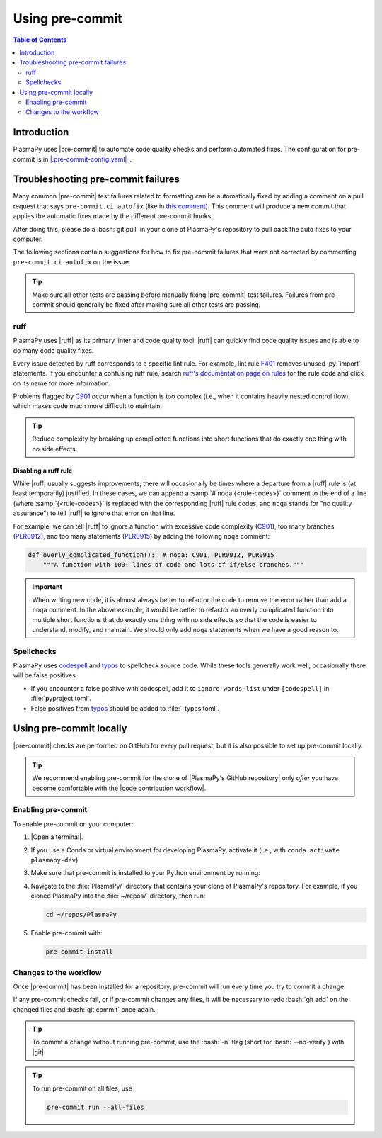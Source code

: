 .. _pre-commit:

****************
Using pre-commit
****************

.. contents:: Table of Contents
   :depth: 2
   :local:
   :backlinks: none

Introduction
============

PlasmaPy uses |pre-commit| to automate code quality checks and perform
automated fixes. The configuration for pre-commit is in
|.pre-commit-config.yaml|_.

.. _pre-commit-troubleshooting:

Troubleshooting pre-commit failures
===================================

Many common |pre-commit| test failures related to formatting can be
automatically fixed by adding a comment on a pull request that says
``pre-commit.ci autofix`` (like in `this comment
<https://github.com/PlasmaPy/PlasmaPy/pull/1500#issuecomment-1216865989>`__).
This comment will produce a new commit that applies the automatic fixes
made by the different pre-commit hooks.

After doing this, please do a :bash:`git pull` in your clone of
PlasmaPy's repository to pull back the auto fixes to your computer.

The following sections contain suggestions for how to fix pre-commit
failures that were not corrected by commenting ``pre-commit.ci autofix``
on the issue.

.. tip::

   Make sure all other tests are passing before manually fixing
   |pre-commit| test failures. Failures from pre-commit should generally
   be fixed after making sure all other tests are passing.

ruff
----

PlasmaPy uses |ruff| as its primary linter and code quality tool. |ruff|
can quickly find code quality issues and is able to do many code quality
fixes.

Every issue detected by ruff corresponds to a specific lint rule. For
example, lint rule F401_ removes unused :py:`import` statements. If you
encounter a confusing ruff rule, search `ruff's documentation page on
rules`_ for the rule code and click on its name for more information.

Problems flagged by C901_ occur when a function is too complex (i.e.,
when it contains heavily nested control flow), which makes code much
more difficult to maintain.

.. tip::

   Reduce complexity by breaking up complicated functions into short
   functions that do exactly one thing with no side effects.

Disabling a ruff rule
~~~~~~~~~~~~~~~~~~~~~

While |ruff| usually suggests improvements, there will occasionally be
times where a departure from a |ruff| rule is (at least temporarily)
justified. In these cases, we can append a :samp:`# noqa {<rule-codes>}`
comment to the end of a line (where :samp:`{<rule-codes>}` is replaced
with the corresponding |ruff| rule codes, and ``noqa`` stands for "no
quality assurance") to tell |ruff| to ignore that error on that line.

For example, we can tell |ruff| to ignore a function with excessive
code complexity (C901_), too many branches (PLR0912_), and too many
statements (PLR0915_) by adding the following ``noqa`` comment:

.. code-block:: python

   def overly_complicated_function():  # noqa: C901, PLR0912, PLR0915
       """A function with 100+ lines of code and lots of if/else branches."""

.. important::

   When writing new code, it is almost always better to refactor the
   code to remove the error rather than add a ``noqa`` comment. In the
   above example, it would be better to refactor an overly complicated
   function into multiple short functions that do exactly one thing with
   no side effects so that the code is easier to understand, modify, and
   maintain. We should only add ``noqa`` statements when we have a good
   reason to.

Spellchecks
-----------

PlasmaPy uses codespell_ and typos_ to spellcheck source code. While
these tools generally work well, occasionally there will be false
positives.

* If you encounter a false positive with codespell, add it to
  ``ignore-words-list`` under ``[codespell]`` in :file:`pyproject.toml`.

* False positives from typos_ should be added to :file:`_typos.toml`.


Using pre-commit locally
========================

|pre-commit| checks are performed on GitHub for every pull request, but
it is also possible to set up pre-commit locally.

.. tip::

   We recommend enabling pre-commit for the clone of
   |PlasmaPy's GitHub repository| only *after* you have become
   comfortable with the |code contribution workflow|.

Enabling pre-commit
-------------------

To enable pre-commit on your computer:

#. |Open a terminal|.

#. If you use a Conda or virtual environment for developing PlasmaPy,
   activate it (i.e., with ``conda activate plasmapy-dev``).

#. Make sure that pre-commit is installed to your Python environment by
   running:

   .. tabs::

      .. group-tab:: Windows

         .. code-block:: bash

            py -m pip install pre-commit

      .. group-tab:: macOS

         .. code-block:: bash

            python -m pip install pre-commit

      .. group-tab:: Linux/WSL

         .. code-block:: bash

            python -m pip install pre-commit

#. Navigate to the :file:`PlasmaPy/` directory that contains your clone
   of PlasmaPy's repository. For example, if you cloned PlasmaPy into
   the :file:`~/repos/` directory, then run:

   .. code-block:: bash

      cd ~/repos/PlasmaPy

#. Enable pre-commit with:

   .. code-block:: bash

      pre-commit install

Changes to the workflow
-----------------------

Once |pre-commit| has been installed for a repository, pre-commit will
run every time you try to commit a change.

If any pre-commit checks fail, or if pre-commit changes any files, it
will be necessary to redo :bash:`git add` on the changed files and
:bash:`git commit` once again.

.. tip::

   To commit a change without running pre-commit, use the :bash:`-n`
   flag (short for :bash:`--no-verify`) with |git|.

.. tip::

   To run pre-commit on all files, use

   .. code-block:: bash

      pre-commit run --all-files

.. _C901: https://docs.astral.sh/ruff/rules/complex-structure
.. _codespell: https://github.com/codespell-project/codespell
.. _F401: https://docs.astral.sh/ruff/rules/unused-import
.. _PLR0912: https://docs.astral.sh/ruff/rules/too-many-branches
.. _PLR0915: https://docs.astral.sh/ruff/rules/too-many-statements
.. _ruff's documentation page on rules: https://docs.astral.sh/ruff/rules
.. _typos: https://github.com/crate-ci/typos

.. _`.pre-commit-config.yaml`: https://github.com/PlasmaPy/PlasmaPy/blob/main/.pre-commit-config.yaml
.. |.pre-commit-config.yaml| replace:: :file:`.pre-commit-config.yaml`
